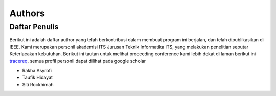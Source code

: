 Authors
=======

Daftar Penulis
--------------
Berikut ini adalah daftar author yang telah berkontribusi dalam membuat program ini berjalan, dan telah dipublikasikan di IEEE. 
Kami merupakan personil akademisi ITS Jurusan Teknik Informatika ITS, yang melakukan penelitian seputar Keterlacakan kebutuhan. 
Berikut ini tautan untuk melihat proceeding conference kami lebih dekat di laman berikut ini `tracereq`_. semua profil personil dapat dilihat pada google scholar

.. _tracereq: https://ieeexplore.ieee.org/document/9263479

* Rakha Asyrofi 
* Taufik Hidayat
* Siti Rockhimah


